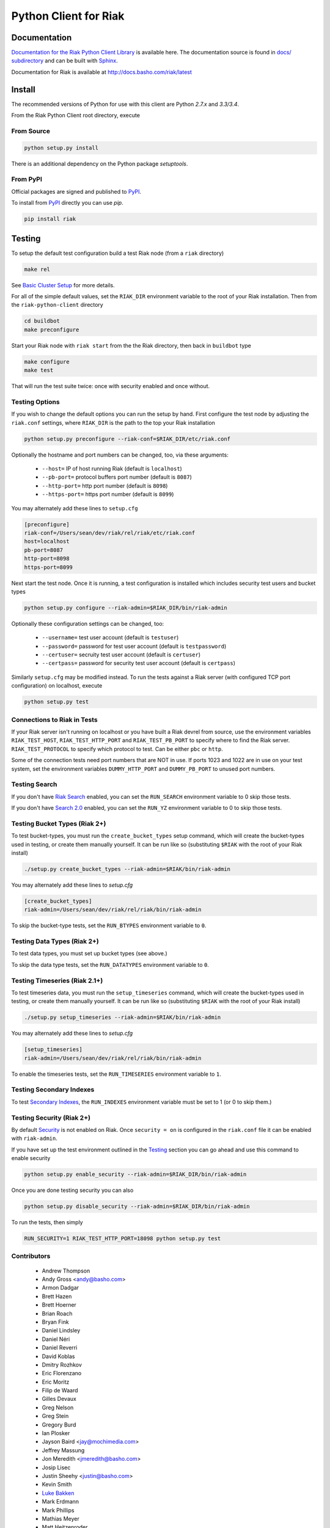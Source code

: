 ======================
Python Client for Riak
======================

Documentation
=============

`Documentation for the Riak Python Client Library
<http://basho.github.io/riak-python-client/index.html>`_ is available
here. The documentation source is found in `docs/ subdirectory
<https://github.com/basho/riak-python-client/tree/master/docs>`_ and
can be built with `Sphinx <http://sphinx.pocoo.org/>`_.

Documentation for Riak is available at http://docs.basho.com/riak/latest

Install
=======

The recommended versions of Python for use with this client are Python
`2.7.x` and `3.3/3.4`.

From the Riak Python Client root directory, execute

From Source
-----------

.. code-block:: console

    python setup.py install

There is an additional dependency on the Python package `setuptools`.

From PyPI
---------

Official packages are signed and published to `PyPI
<https://pypi.python.org/pypi/riak>`_.

To install from `PyPI <https://pypi.python.org/pypi/riak>`_ directly you can use
`pip`.  

.. code-block:: console
    
    pip install riak


Testing
=======

To setup the default test configuration build a test Riak node (from
a ``riak`` directory)

.. code-block:: console

   make rel

See `Basic Cluster Setup
<http://docs.basho.com/riak/2.0.0/ops/building/basic-cluster-setup/>`_
for more details.

For all of the simple default values, set the ``RIAK_DIR`` environment
variable to the root of your Riak installation.  Then from the
``riak-python-client`` directory 

.. code-block:: console

   cd buildbot
   make preconfigure

Start your Riak node with ``riak start`` from the the Riak directory,
then back in ``buildbot`` type

.. code-block:: console

   make configure
   make test

That will run the test suite twice: once with security enabled and once
without.

Testing Options
---------------

If you wish to change the default options you can run the setup by hand.
First configure the test node by adjusting the ``riak.conf``
settings, where ``RIAK_DIR`` is the path to the top your
Riak installation

.. code-block:: console

   python setup.py preconfigure --riak-conf=$RIAK_DIR/etc/riak.conf

Optionally the hostname and port numbers can be changed, too, via these
arguments:

    - ``--host=`` IP of host running Riak (default is ``localhost``)
    - ``--pb-port=`` protocol buffers port number (default is ``8087``)
    - ``--http-port=`` http port number (default is ``8098``)
    - ``--https-port=`` https port number (default is ``8099``)

You may alternately add these lines to ``setup.cfg``

.. code-block:: ini

    [preconfigure]
    riak-conf=/Users/sean/dev/riak/rel/riak/etc/riak.conf
    host=localhost
    pb-port=8087
    http-port=8098
    https-port=8099

Next start the test node.  Once it is running, a test configuration is
installed which includes security test users and bucket types

.. code-block:: console

    python setup.py configure --riak-admin=$RIAK_DIR/bin/riak-admin

Optionally these configuration settings can be changed, too:

   - ``--username=`` test user account (default is ``testuser``)
   - ``--password=`` password for test user account (default is
     ``testpassword``)
   - ``--certuser=`` secruity test user account (default is ``certuser``)
   - ``--certpass=`` password for security test user account (default is
     ``certpass``)

Similarly ``setup.cfg`` may be modified instead.  To run the tests against a
Riak server (with configured TCP port configuration) on localhost, execute

.. code-block:: console

    python setup.py test

Connections to Riak in Tests
----------------------------

If your Riak server isn't running on localhost or you have built a
Riak devrel from source, use the environment variables
``RIAK_TEST_HOST``, ``RIAK_TEST_HTTP_PORT`` and
``RIAK_TEST_PB_PORT`` to specify where to find the Riak server.
``RIAK_TEST_PROTOCOL`` to specify which protocol to test.  Can be
either ``pbc`` or ``http``.

Some of the connection tests need port numbers that are NOT in use. If
ports 1023 and 1022 are in use on your test system, set the
environment variables ``DUMMY_HTTP_PORT`` and ``DUMMY_PB_PORT`` to
unused port numbers.

Testing Search
--------------

If you don't have `Riak Search
<http://docs.basho.com/riak/latest/dev/using/search/>`_ enabled, you
can set the ``RUN_SEARCH`` environment variable to 0 skip those
tests.

If you don't have `Search 2.0 <https://github.com/basho/yokozuna>`_
enabled, you can set the ``RUN_YZ`` environment variable to 0 to skip
those tests.

Testing Bucket Types (Riak 2+)
------------------------------

To test bucket-types, you must run the ``create_bucket_types`` setup
command, which will create the bucket-types used in testing, or create
them manually yourself. It can be run like so (substituting ``$RIAK``
with the root of your Riak install)

.. code-block:: console

    ./setup.py create_bucket_types --riak-admin=$RIAK/bin/riak-admin

You may alternately add these lines to `setup.cfg`

.. code-block:: ini

    [create_bucket_types]
    riak-admin=/Users/sean/dev/riak/rel/riak/bin/riak-admin

To skip the bucket-type tests, set the ``RUN_BTYPES`` environment
variable to ``0``.

Testing Data Types (Riak 2+)
----------------------------

To test data types, you must set up bucket types (see above.)

To skip the data type tests, set the ``RUN_DATATYPES`` environment
variable to ``0``.

Testing Timeseries (Riak 2.1+)
------------------------------

To test timeseries data, you must run the ``setup_timeseries`` command,
which will create the bucket-types used in testing, or create them
manually yourself. It can be run like so (substituting ``$RIAK`` with
the root of your Riak install)

.. code-block:: console

    ./setup.py setup_timeseries --riak-admin=$RIAK/bin/riak-admin

You may alternately add these lines to `setup.cfg`

.. code-block:: ini

    [setup_timeseries]
    riak-admin=/Users/sean/dev/riak/rel/riak/bin/riak-admin

To enable the timeseries tests, set the ``RUN_TIMESERIES`` environment
variable to ``1``.

Testing Secondary Indexes
-------------------------

To test
`Secondary Indexes <http://docs.basho.com/riak/2.0.0/dev/using/2i/>`_,
the ``RUN_INDEXES`` environment variable must be set to 1 (or 0 to skip them.)

Testing Security (Riak 2+)
--------------------------

By default
`Security <http://docs.basho.com/riak/2.0.0beta1/ops/running/authz/>`_ is not
enabled on Riak.  Once ``security = on`` is configured in the ``riak.conf``
file it can be enabled with ``riak-admin``.

If you have set up the test environment outlined in the `Testing`_ section
you can go ahead and use this command to enable security

.. code-block:: console 

    python setup.py enable_security --riak-admin=$RIAK_DIR/bin/riak-admin

Once you are done testing security you can also

.. code-block:: console

    python setup.py disable_security --riak-admin=$RIAK_DIR/bin/riak-admin

To run the tests, then simply

.. code-block:: console

    RUN_SECURITY=1 RIAK_TEST_HTTP_PORT=18098 python setup.py test

Contributors
--------------------------
    - Andrew Thompson
    - Andy Gross <andy@basho.com>
    - Armon Dadgar
    - Brett Hazen
    - Brett Hoerner
    - Brian Roach
    - Bryan Fink
    - Daniel Lindsley
    - Daniel Néri
    - Daniel Reverri
    - David Koblas
    - Dmitry Rozhkov
    - Eric Florenzano
    - Eric Moritz
    - Filip de Waard
    - Gilles Devaux
    - Greg Nelson
    - Greg Stein
    - Gregory Burd
    - Ian Plosker
    - Jayson Baird <jay@mochimedia.com>
    - Jeffrey Massung
    - Jon Meredith <jmeredith@basho.com>
    - Josip Lisec
    - Justin Sheehy <justin@basho.com>
    - Kevin Smith
    - `Luke Bakken <https://github.com/lukebakken>`_
    - Mark Erdmann
    - Mark Phillips
    - Mathias Meyer
    - Matt Heitzenroder
    - Mikhail Sobolev
    - Reid Draper
    - Russell Brown
    - Rusty Klophaus
    - Rusty Klophaus <rusty@basho.com>
    - Scott Lystig Fritchie
    - Sean Cribbs
    - Shuhao Wu
    - Silas Sewell
    - Socrates Lee
    - Soren Hansen
    - Sreejith Kesavan
    - Timothée Peignier
    - William Kral
